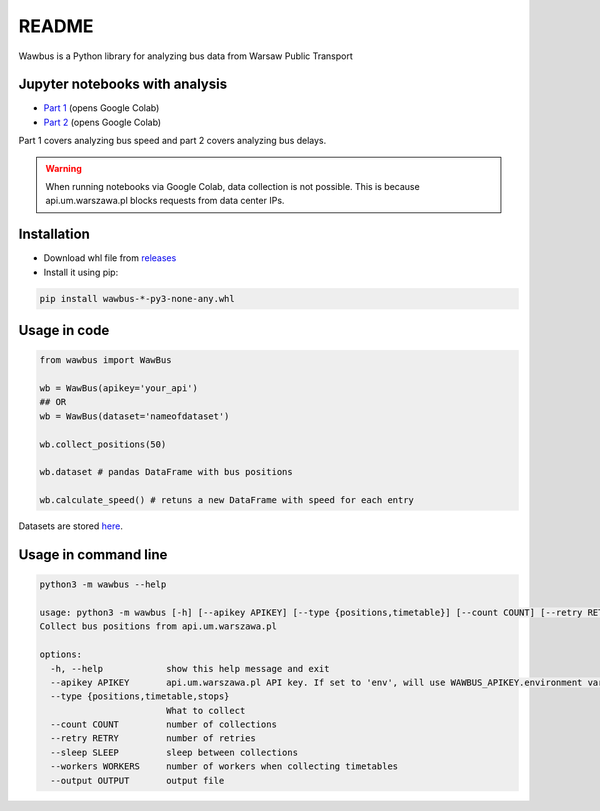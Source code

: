=====
README
=====

Wawbus is a Python library for analyzing bus data from Warsaw Public Transport

Jupyter notebooks with analysis
-------------------------------

- `Part 1 <https://colab.research.google.com/github/C10udburst/wawbus/blob/master/part-one.ipynb>`_ (opens Google Colab)
- `Part 2 <https://colab.research.google.com/github/C10udburst/wawbus/blob/master/part-two.ipynb>`_ (opens Google Colab)

Part 1 covers analyzing bus speed and part 2 covers analyzing bus delays.

.. warning::
    When running notebooks via Google Colab, data collection is not possible.
    This is because api.um.warszawa.pl blocks requests from data center IPs.

Installation
------------

- Download whl file from `releases <https://github.com/C10udburst/wawbus/releases>`_
- Install it using pip:

.. code-block:: bash

    pip install wawbus-*-py3-none-any.whl


Usage in code
-------------

.. code-block:: python

    from wawbus import WawBus

    wb = WawBus(apikey='your_api')
    ## OR
    wb = WawBus(dataset='nameofdataset')

    wb.collect_positions(50)

    wb.dataset # pandas DataFrame with bus positions

    wb.calculate_speed() # retuns a new DataFrame with speed for each entry

Datasets are stored `here <https://github.com/C10udburst/wawbus-data>`_.

Usage in command line
---------------------

.. code-block::

    python3 -m wawbus --help

    usage: python3 -m wawbus [-h] [--apikey APIKEY] [--type {positions,timetable}] [--count COUNT] [--retry RETRY] [--sleep SLEEP] [--workers WORKERS] [--output OUTPUT]
    Collect bus positions from api.um.warszawa.pl

    options:
      -h, --help            show this help message and exit
      --apikey APIKEY       api.um.warszawa.pl API key. If set to 'env', will use WAWBUS_APIKEY.environment variable
      --type {positions,timetable,stops}
                            What to collect
      --count COUNT         number of collections
      --retry RETRY         number of retries
      --sleep SLEEP         sleep between collections
      --workers WORKERS     number of workers when collecting timetables
      --output OUTPUT       output file


